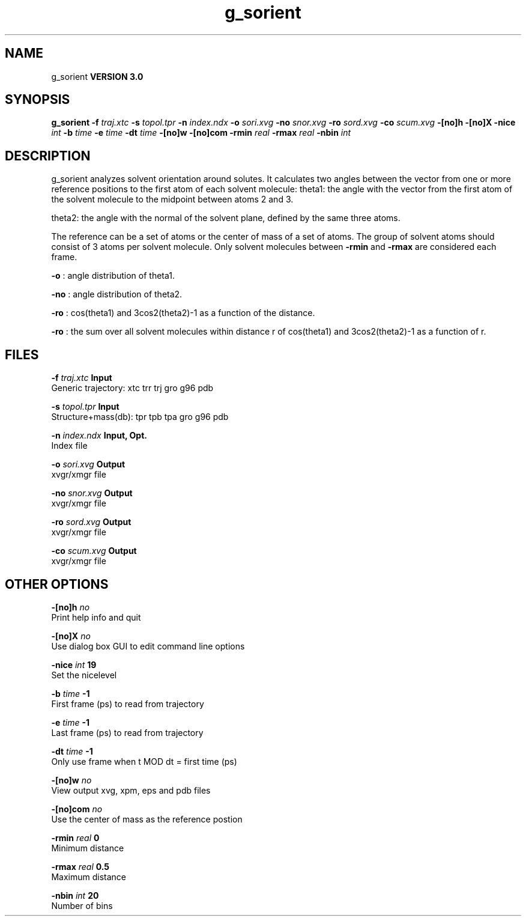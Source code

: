 .TH g_sorient 1 "Tue 15 May 2001"
.SH NAME
g_sorient
.B VERSION 3.0
.SH SYNOPSIS
\f3g_sorient\fP
.BI "-f" " traj.xtc "
.BI "-s" " topol.tpr "
.BI "-n" " index.ndx "
.BI "-o" " sori.xvg "
.BI "-no" " snor.xvg "
.BI "-ro" " sord.xvg "
.BI "-co" " scum.xvg "
.BI "-[no]h" ""
.BI "-[no]X" ""
.BI "-nice" " int "
.BI "-b" " time "
.BI "-e" " time "
.BI "-dt" " time "
.BI "-[no]w" ""
.BI "-[no]com" ""
.BI "-rmin" " real "
.BI "-rmax" " real "
.BI "-nbin" " int "
.SH DESCRIPTION
g_sorient analyzes solvent orientation around solutes.
It calculates two angles between the vector from one or more
reference positions to the first atom of each solvent molecule:
theta1: the angle with the vector from the first atom of the solvent
molecule to the midpoint between atoms 2 and 3.

theta2: the angle with the normal of the solvent plane, defined by the
same three atoms.

The reference can be a set of atoms or
the center of mass of a set of atoms. The group of solvent atoms should
consist of 3 atoms per solvent molecule.
Only solvent molecules between 
.B -rmin
and 
.B -rmax
are
considered each frame.



.B -o
: angle distribution of theta1.



.B -no
: angle distribution of theta2.



.B -ro
: cos(theta1) and 3cos2(theta2)-1 as a function of the
distance.



.B -ro
: the sum over all solvent molecules within distance r
of cos(theta1) and 3cos2(theta2)-1 as a function of r.


.SH FILES
.BI "-f" " traj.xtc" 
.B Input
 Generic trajectory: xtc trr trj gro g96 pdb 

.BI "-s" " topol.tpr" 
.B Input
 Structure+mass(db): tpr tpb tpa gro g96 pdb 

.BI "-n" " index.ndx" 
.B Input, Opt.
 Index file 

.BI "-o" " sori.xvg" 
.B Output
 xvgr/xmgr file 

.BI "-no" " snor.xvg" 
.B Output
 xvgr/xmgr file 

.BI "-ro" " sord.xvg" 
.B Output
 xvgr/xmgr file 

.BI "-co" " scum.xvg" 
.B Output
 xvgr/xmgr file 

.SH OTHER OPTIONS
.BI "-[no]h"  "    no"
 Print help info and quit

.BI "-[no]X"  "    no"
 Use dialog box GUI to edit command line options

.BI "-nice"  " int" " 19" 
 Set the nicelevel

.BI "-b"  " time" "     -1" 
 First frame (ps) to read from trajectory

.BI "-e"  " time" "     -1" 
 Last frame (ps) to read from trajectory

.BI "-dt"  " time" "     -1" 
 Only use frame when t MOD dt = first time (ps)

.BI "-[no]w"  "    no"
 View output xvg, xpm, eps and pdb files

.BI "-[no]com"  "    no"
 Use the center of mass as the reference postion

.BI "-rmin"  " real" "      0" 
 Minimum distance

.BI "-rmax"  " real" "    0.5" 
 Maximum distance

.BI "-nbin"  " int" " 20" 
 Number of bins

